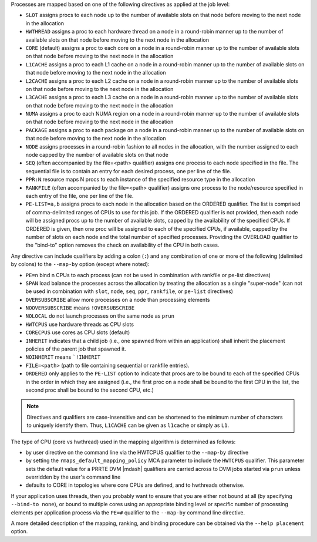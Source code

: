 .. -*- rst -*-

   Copyright (c) 2022-2024 Nanook Consulting  All rights reserved.
   Copyright (c) 2023 Jeffrey M. Squyres.  All rights reserved.

   $COPYRIGHT$

   Additional copyrights may follow

   $HEADER$

.. The following line is included so that Sphinx won't complain
   about this file not being directly included in some toctree

Processes are mapped based on one of the following directives as
applied at the job level:

* ``SLOT`` assigns procs to each node up to the number of available
  slots on that node before moving to the next node in the
  allocation

* ``HWTHREAD`` assigns a proc to each hardware thread on a node in a
  round-robin manner up to the number of available slots on that
  node before moving to the next node in the allocation

* ``CORE`` (default) assigns a proc to each core on a node in a
  round-robin manner up to the number of available slots on that
  node before moving to the next node in the allocation

* ``L1CACHE`` assigns a proc to each L1 cache on a node in a
  round-robin manner up to the number of available slots on that
  node before moving to the next node in the allocation

* ``L2CACHE`` assigns a proc to each L2 cache on a node in a
  round-robin manner up to the number of available slots on that
  node before moving to the next node in the allocation

* ``L3CACHE`` assigns a proc to each L3 cache on a node in a
  round-robin manner up to the number of available slots on that
  node before moving to the next node in the allocation

* ``NUMA`` assigns a proc to each NUMA region on a node in a
  round-robin manner up to the number of available slots on that
  node before moving to the next node in the allocation

* ``PACKAGE`` assigns a proc to each package on a node in a
  round-robin manner up to the number of available slots on that
  node before moving to the next node in the allocation

* ``NODE`` assigns processes in a round-robin fashion to all nodes
  in the allocation, with the number assigned to each node capped
  by the number of available slots on that node

* ``SEQ`` (often accompanied by the file=<path> qualifier) assigns
  one process to each node specified in the file. The sequential
  file is to contain an entry for each desired process, one per
  line of the file.

* ``PPR:N``:resource maps N procs to each instance of the specified
  resource type in the allocation

* ``RANKFILE`` (often accompanied by the file=<path> qualifier) assigns
  one process to the node/resource specified in each entry of the
  file, one per line of the file.

* ``PE-LIST=a,b`` assigns procs to each node in the allocation based on
  the ORDERED qualifier. The list is comprised of comma-delimited
  ranges of CPUs to use for this job. If the ORDERED qualifier is not
  provided, then each node will be assigned procs up to the number of
  available slots, capped by the availability of the specified CPUs.
  If ORDERED is given, then one proc will be assigned to each of the
  specified CPUs, if available, capped by the number of slots on each
  node and the total number of specified processes. Providing the
  OVERLOAD qualifier to the "bind-to" option removes the check on
  availability of the CPU in both cases.

Any directive can include qualifiers by adding a colon (``:``) and any
combination of one or more of the following (delimited by colons) to
the ``--map-by`` option (except where noted):

* ``PE=n`` bind n CPUs to each process (can not be used in combination
  with rankfile or pe-list directives)

* ``SPAN`` load balance the processes across the allocation by treating
  the allocation as a single "super-node" (can not be used in
  combination with ``slot``, ``node``, ``seq``, ``ppr``, ``rankfile``, or
  ``pe-list`` directives)

* ``OVERSUBSCRIBE`` allow more processes on a node than processing elements

* ``NOOVERSUBSCRIBE`` means ``!OVERSUBSCRIBE``

* ``NOLOCAL`` do not launch processes on the same node as ``prun``

* ``HWTCPUS`` use hardware threads as CPU slots

* ``CORECPUS`` use cores as CPU slots (default)

* ``INHERIT`` indicates that a child job (i.e., one spawned from within
  an application) shall inherit the placement policies of the parent job
  that spawned it.

* ``NOINHERIT`` means ```!INHERIT``

* ``FILE=<path>`` (path to file containing sequential or rankfile entries).

* ``ORDERED`` only applies to the ``PE-LIST`` option to indicate that
  procs are to be bound to each of the specified CPUs in the order in
  which they are assigned (i.e., the first proc on a node shall be
  bound to the first CPU in the list, the second proc shall be bound
  to the second CPU, etc.)

.. note:: Directives and qualifiers are case-insensitive and can be
          shortened to the minimum number of characters to uniquely
          identify them. Thus, ``L1CACHE`` can be given as ``l1cache`` or
          simply as ``L1``.

The type of CPU (core vs hwthread) used in the mapping algorithm
is determined as follows:

* by user directive on the command line via the HWTCPUS qualifier to
  the ``--map-by`` directive

* by setting the ``rmaps_default_mapping_policy`` MCA parameter to
  include the ``HWTCPUS`` qualifier. This parameter sets the default
  value for a PRRTE DVM |mdash| qualifiers are carried across to DVM jobs
  started via ``prun`` unless overridden by the user's command line

* defaults to CORE in topologies where core CPUs are defined, and to
  hwthreads otherwise.

If your application uses threads, then you probably want to ensure that
you are either not bound at all (by specifying ``--bind-to none``), or
bound to multiple cores using an appropriate binding level or specific
number of processing elements per application process via the ``PE=#``
qualifier to the ``--map-by`` command line directive.

A more detailed description of the mapping, ranking, and binding
procedure can be obtained via the ``--help placement`` option.
